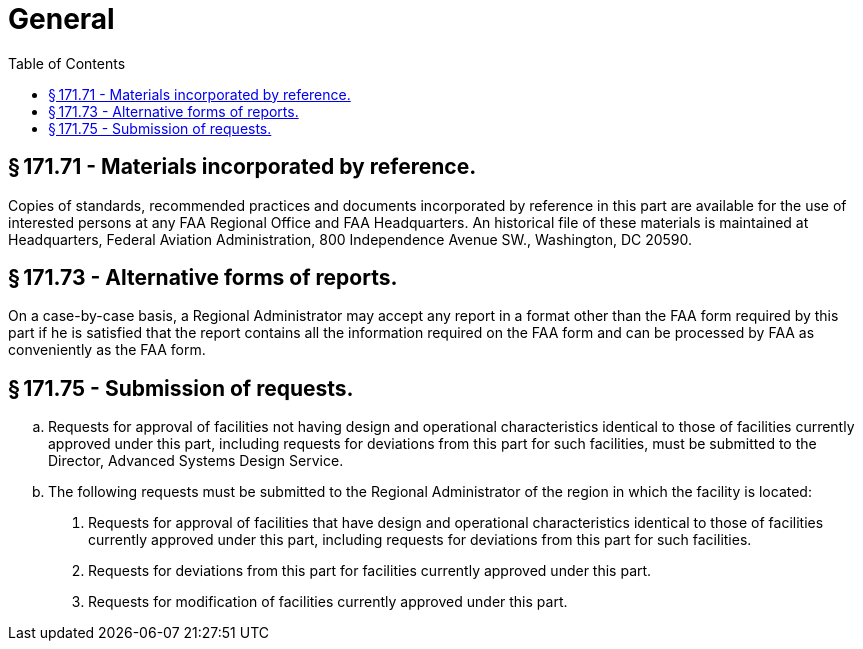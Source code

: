 # General
:toc:

## § 171.71 - Materials incorporated by reference.

Copies of standards, recommended practices and documents incorporated by reference in this part are available for the use of interested persons at any FAA Regional Office and FAA Headquarters. An historical file of these materials is maintained at Headquarters, Federal Aviation Administration, 800 Independence Avenue SW., Washington, DC 20590.

## § 171.73 - Alternative forms of reports.

On a case-by-case basis, a Regional Administrator may accept any report in a format other than the FAA form required by this part if he is satisfied that the report contains all the information required on the FAA form and can be processed by FAA as conveniently as the FAA form.

## § 171.75 - Submission of requests.

[loweralpha]
. Requests for approval of facilities not having design and operational characteristics identical to those of facilities currently approved under this part, including requests for deviations from this part for such facilities, must be submitted to the Director, Advanced Systems Design Service.
. The following requests must be submitted to the Regional Administrator of the region in which the facility is located:
[arabic]
.. Requests for approval of facilities that have design and operational characteristics identical to those of facilities currently approved under this part, including requests for deviations from this part for such facilities.
.. Requests for deviations from this part for facilities currently approved under this part.
.. Requests for modification of facilities currently approved under this part.

